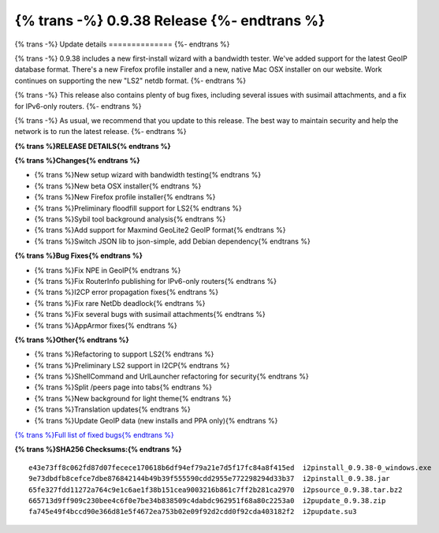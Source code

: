 ===========================================
{% trans -%} 0.9.38 Release {%- endtrans %}
===========================================

.. meta::
   :author: zzz
   :date: 2019-01-22
   :category: release
   :excerpt: {% trans %}0.9.38 with new setup wizard{% endtrans %}

{% trans -%}
Update details
==============
{%- endtrans %}

{% trans -%}
0.9.38 includes a new first-install wizard with a bandwidth tester.
We've added support for the latest GeoIP database format.
There's a new Firefox profile installer and a new, native Mac OSX installer on our website.
Work continues on supporting the new "LS2" netdb format.
{%- endtrans %}

{% trans -%}
This release also contains plenty of bug fixes, including several issues with susimail attachments, and a fix for IPv6-only routers.
{%- endtrans %}

{% trans -%}
As usual, we recommend that you update to this release. The best way to
maintain security and help the network is to run the latest release.
{%- endtrans %}


**{% trans %}RELEASE DETAILS{% endtrans %}**

**{% trans %}Changes{% endtrans %}**

- {% trans %}New setup wizard with bandwidth testing{% endtrans %}
- {% trans %}New beta OSX installer{% endtrans %}
- {% trans %}New Firefox profile installer{% endtrans %}
- {% trans %}Preliminary floodfill support for LS2{% endtrans %}
- {% trans %}Sybil tool background analysis{% endtrans %}
- {% trans %}Add support for Maxmind GeoLite2 GeoIP format{% endtrans %}
- {% trans %}Switch JSON lib to json-simple, add Debian dependency{% endtrans %}


**{% trans %}Bug Fixes{% endtrans %}**

- {% trans %}Fix NPE in GeoIP{% endtrans %}
- {% trans %}Fix RouterInfo publishing for IPv6-only routers{% endtrans %}
- {% trans %}I2CP error propagation fixes{% endtrans %}
- {% trans %}Fix rare NetDb deadlock{% endtrans %}
- {% trans %}Fix several bugs with susimail attachments{% endtrans %}
- {% trans %}AppArmor fixes{% endtrans %}


**{% trans %}Other{% endtrans %}**

- {% trans %}Refactoring to support LS2{% endtrans %}
- {% trans %}Preliminary LS2 support in I2CP{% endtrans %}
- {% trans %}ShellCommand and UrlLauncher refactoring for security{% endtrans %}
- {% trans %}Split /peers page into tabs{% endtrans %}
- {% trans %}New background for light theme{% endtrans %}
- {% trans %}Translation updates{% endtrans %}
- {% trans %}Update GeoIP data (new installs and PPA only){% endtrans %}


`{% trans %}Full list of fixed bugs{% endtrans %}`__

__ http://{{ i2pconv('trac.i2p2.i2p') }}/query?resolution=fixed&milestone=0.9.38


**{% trans %}SHA256 Checksums:{% endtrans %}**

::


    e43e73ff8c062fd87d07fecece170618b6df94ef79a21e7d5f17fc84a8f415ed  i2pinstall_0.9.38-0_windows.exe
    9e73dbdfb8cefce7dbe876842144b49b39f555590cdd2955e772298294d33b37  i2pinstall_0.9.38.jar
    65fe327fdd11272a764c9e1c6ae1f38b151cea9003216b861c7ff2b281ca2970  i2psource_0.9.38.tar.bz2
    665713d9ff909c230bee4c6f0e7be34b838509c4dabdc962951f68a80c2253a0  i2pupdate_0.9.38.zip
    fa745e49f4bccd90e366d81e5f4672ea753b02e09f92d2cdd0f92cda403182f2  i2pupdate.su3
